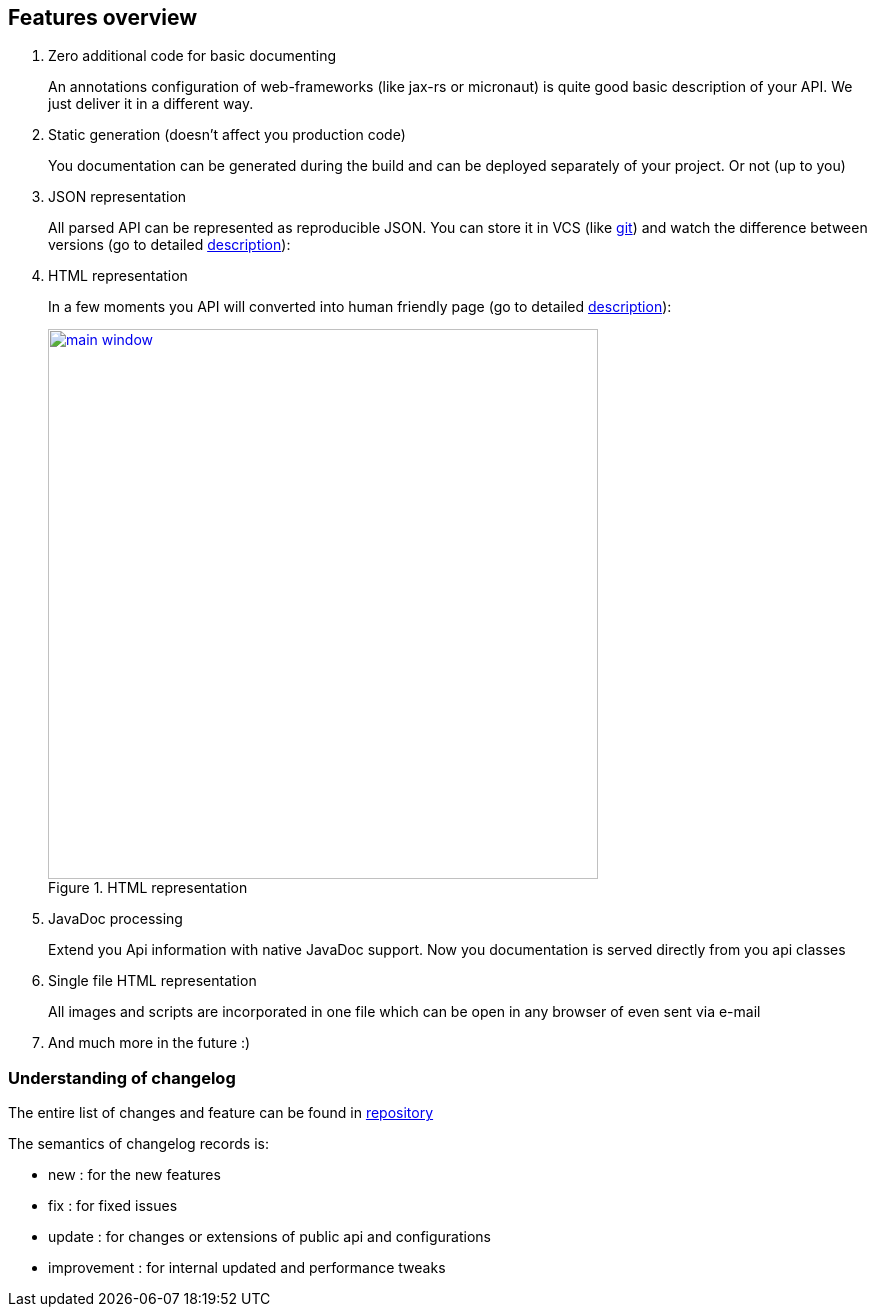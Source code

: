 == Features overview

. Zero additional code for basic documenting
+
An annotations configuration of web-frameworks (like jax-rs or micronaut) is quite good basic description of your API.
We just deliver it in a different way.
+

. Static generation (doesn't affect you production code)
+
You documentation can be generated during the build and can be deployed separately of your project.
Or not (up to you)
+

. JSON representation
+
All parsed API can be represented as reproducible JSON. You can store it in VCS
(like link://git-scm.com[git])
and watch the difference between versions
(go to detailed link:#_core_json_renderer[description]):
+

. HTML representation
+
In a few moments you API will converted into human friendly page (go to detailed link:#_core_html_renderer[description]):
+

image::main_window.jpg[title="HTML representation",align="center",width="550",window="_blank",link="{imagesdir}/main_window.jpg"]

. JavaDoc processing
+
Extend you Api information with native JavaDoc support.
Now you documentation is served directly from you api classes
+

. Single file HTML representation
+
All images and scripts are incorporated in one file which can be open in any browser of even sent via e-mail
+

. And much more in the future :)

=== Understanding of changelog

The entire list of changes and feature can be found
in link:https://github.com/ainrif/apiator/blob/develop/CHANGELOG.md[repository]

The semantics of changelog records is:

* new : for the new features
* fix : for fixed issues
* update : for changes or extensions of public api and configurations
* improvement : for internal updated and performance tweaks